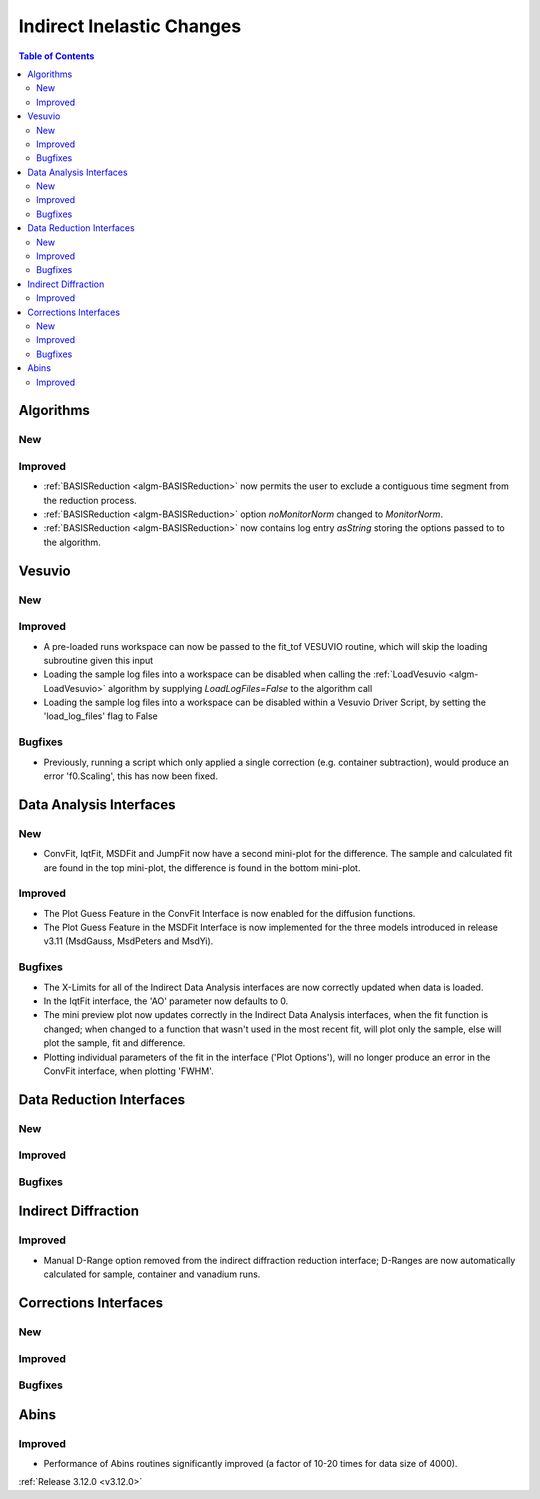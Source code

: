 ==========================
Indirect Inelastic Changes
==========================

.. contents:: Table of Contents
   :local:

Algorithms
----------

New
###

Improved
########

- :ref:`BASISReduction  <algm-BASISReduction>` now permits the user to exclude a contiguous time segment from the reduction process.
- :ref:`BASISReduction <algm-BASISReduction>` option *noMonitorNorm* changed to *MonitorNorm*.
- :ref:`BASISReduction <algm-BASISReduction>` now contains log entry *asString* storing the options passed to to the algorithm.

Vesuvio
-------

New
###

Improved
########
- A pre-loaded runs workspace can now be passed to the fit_tof VESUVIO routine, which will skip the loading subroutine given this input
- Loading the sample log files into a workspace can be disabled when calling the :ref:`LoadVesuvio <algm-LoadVesuvio>` algorithm by supplying `LoadLogFiles=False` to the algorithm call
- Loading the sample log files into a workspace can be disabled within a Vesuvio Driver Script, by setting the 'load_log_files' flag to False

Bugfixes
########
- Previously, running a script which only applied a single correction (e.g. container subtraction), would produce an error 'f0.Scaling', this has now been fixed.

Data Analysis Interfaces
------------------------

New
###
- ConvFit, IqtFit, MSDFit and JumpFit now have a second mini-plot for the difference. The sample and calculated fit are found in the top mini-plot, the difference is found in the bottom mini-plot.

Improved
########
- The Plot Guess Feature in the ConvFit Interface is now enabled for the diffusion functions.
- The Plot Guess Feature in the MSDFit Interface is now implemented for the three models introduced in release v3.11 (MsdGauss, MsdPeters and MsdYi).

Bugfixes
########
- The X-Limits for all of the Indirect Data Analysis interfaces are now correctly updated when data is loaded.
- In the IqtFit interface, the 'AO' parameter now defaults to 0.
- The mini preview plot now updates correctly in the Indirect Data Analysis interfaces, when the fit function is changed; when changed to a function that wasn't used in the most recent fit, will plot only the sample, else will plot the sample, fit and difference.
- Plotting individual parameters of the fit in the interface ('Plot Options'), will no longer produce an error in the ConvFit interface, when plotting 'FWHM'.

Data Reduction Interfaces
-------------------------

New
###

Improved
########

Bugfixes
########

Indirect Diffraction
--------------------

Improved
########
- Manual D-Range option removed from the indirect diffraction reduction interface; D-Ranges are now automatically calculated for sample, container and vanadium runs.

Corrections Interfaces
----------------------

New
###

Improved
########

Bugfixes
########

Abins
-----

Improved
########
- Performance of Abins routines significantly improved (a factor of 10-20 times for data size of 4000).

:ref:`Release 3.12.0 <v3.12.0>`

